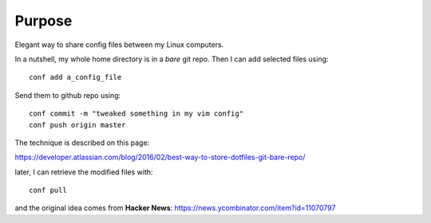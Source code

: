 Purpose
=======

Elegant way to share config files between my Linux computers.

In a nutshell, my whole home directory is in a *bare* git repo. Then I can add
selected files using::

  conf add a_config_file

Send them to github repo using::

  conf commit -m "tweaked something in my vim config"
  conf push origin master

The technique is described on this page:

https://developer.atlassian.com/blog/2016/02/best-way-to-store-dotfiles-git-bare-repo/

later, I can retrieve the modified files with::

  conf pull

and the original idea comes from **Hacker News**: https://news.ycombinator.com/item?id=11070797
